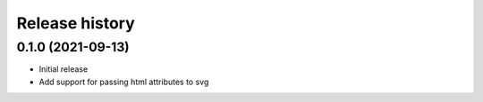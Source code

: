 Release history
===============

0.1.0 (2021-09-13)
------------------

-  Initial release
-  Add support for passing html attributes to svg
